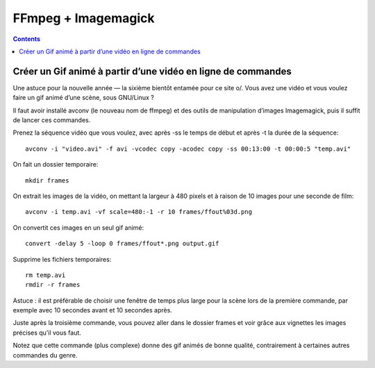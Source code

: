 ﻿


.. index::
   pair: Images ; FFmpeg
   pair: GIF ; Animé

.. _ffmpeg_image_magick:

=====================
FFmpeg + Imagemagick
=====================



.. contents::
   :depth: 3
   

Créer un Gif animé à partir d’une vidéo en ligne de commandes
============================================================= 

.. seealso::

   - http://lehollandaisvolant.net/index.php?d=2013/12/26/19/33/51-creer-un-gif-anime-a-partir-dune-video-en-ligne-de-commandes

Une astuce pour la nouvelle année — la sixième bientôt entamée pour ce site \o/.
Vous avez une vidéo et vous voulez faire un gif animé d’une scène, sous GNU/Linux ?

Il faut avoir installé avconv (le nouveau nom de ffmpeg) et des outils de 
manipulation d’images Imagemagick, puis il suffit de lancer ces commandes.

Prenez la séquence vidéo que vous voulez, avec après -ss le temps de début et 
après -t la durée de la séquence::

    avconv -i "video.avi" -f avi -vcodec copy -acodec copy -ss 00:13:00 -t 00:00:5 "temp.avi"


On fait un dossier temporaire::

    mkdir frames


On extrait les images de la vidéo, on mettant la largeur à 480 pixels et à 
raison de 10 images pour une seconde de film::


    avconv -i temp.avi -vf scale=480:-1 -r 10 frames/ffout%03d.png


On convertit ces images en un seul gif animé::


    convert -delay 5 -loop 0 frames/ffout*.png output.gif


Supprime les fichiers temporaires::


    rm temp.avi
    rmdir -r frames



Astuce : il est préférable de choisir une fenêtre de temps plus large pour la 
scène lors de la première commande, par exemple avec 10 secondes avant et 10 
secondes après. 

Juste après la troisième commande, vous pouvez aller dans le dossier frames et 
voir grâce aux vignettes les images précises qu’il vous faut.

Notez que cette commande (plus complexe) donne des gif animés de bonne qualité, 
contrairement à certaines autres commandes du genre. 



